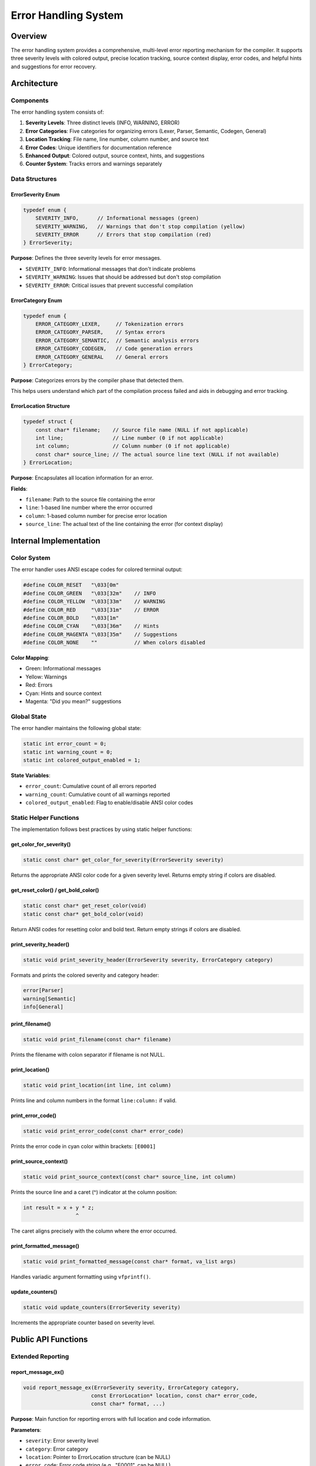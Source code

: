 =======================
Error Handling System
=======================

Overview
========

The error handling system provides a comprehensive, multi-level error reporting mechanism for the compiler.
It supports three severity levels with colored output, precise location tracking, source context display,
error codes, and helpful hints and suggestions for error recovery.

Architecture
============

Components
----------

The error handling system consists of:

1. **Severity Levels**: Three distinct levels (INFO, WARNING, ERROR)
2. **Error Categories**: Five categories for organizing errors (Lexer, Parser, Semantic, Codegen, General)
3. **Location Tracking**: File name, line number, column number, and source text
4. **Error Codes**: Unique identifiers for documentation reference
5. **Enhanced Output**: Colored output, source context, hints, and suggestions
6. **Counter System**: Tracks errors and warnings separately

Data Structures
---------------

ErrorSeverity Enum
~~~~~~~~~~~~~~~~~~

.. code-block:: c

   typedef enum {
       SEVERITY_INFO,      // Informational messages (green)
       SEVERITY_WARNING,   // Warnings that don't stop compilation (yellow)
       SEVERITY_ERROR      // Errors that stop compilation (red)
   } ErrorSeverity;

**Purpose**: Defines the three severity levels for error messages.

- ``SEVERITY_INFO``: Informational messages that don't indicate problems
- ``SEVERITY_WARNING``: Issues that should be addressed but don't stop compilation
- ``SEVERITY_ERROR``: Critical issues that prevent successful compilation

ErrorCategory Enum
~~~~~~~~~~~~~~~~~~

.. code-block:: c

   typedef enum {
       ERROR_CATEGORY_LEXER,     // Tokenization errors
       ERROR_CATEGORY_PARSER,    // Syntax errors
       ERROR_CATEGORY_SEMANTIC,  // Semantic analysis errors
       ERROR_CATEGORY_CODEGEN,   // Code generation errors
       ERROR_CATEGORY_GENERAL    // General errors
   } ErrorCategory;

**Purpose**: Categorizes errors by the compiler phase that detected them.

This helps users understand which part of the compilation process failed and
aids in debugging and error tracking.

ErrorLocation Structure
~~~~~~~~~~~~~~~~~~~~~~~

.. code-block:: c

   typedef struct {
       const char* filename;    // Source file name (NULL if not applicable)
       int line;                // Line number (0 if not applicable)
       int column;              // Column number (0 if not applicable)
       const char* source_line; // The actual source line text (NULL if not available)
   } ErrorLocation;

**Purpose**: Encapsulates all location information for an error.

**Fields**:

- ``filename``: Path to the source file containing the error
- ``line``: 1-based line number where the error occurred
- ``column``: 1-based column number for precise error location
- ``source_line``: The actual text of the line containing the error (for context display)

Internal Implementation
=======================

Color System
------------

The error handler uses ANSI escape codes for colored terminal output:

.. code-block:: c

   #define COLOR_RESET   "\033[0m"
   #define COLOR_GREEN   "\033[32m"    // INFO
   #define COLOR_YELLOW  "\033[33m"    // WARNING
   #define COLOR_RED     "\033[31m"    // ERROR
   #define COLOR_BOLD    "\033[1m"
   #define COLOR_CYAN    "\033[36m"    // Hints
   #define COLOR_MAGENTA "\033[35m"    // Suggestions
   #define COLOR_NONE    ""            // When colors disabled

**Color Mapping**:

- Green: Informational messages
- Yellow: Warnings
- Red: Errors
- Cyan: Hints and source context
- Magenta: "Did you mean?" suggestions

Global State
------------

The error handler maintains the following global state:

.. code-block:: c

   static int error_count = 0;
   static int warning_count = 0;
   static int colored_output_enabled = 1;

**State Variables**:

- ``error_count``: Cumulative count of all errors reported
- ``warning_count``: Cumulative count of all warnings reported
- ``colored_output_enabled``: Flag to enable/disable ANSI color codes

Static Helper Functions
-----------------------

The implementation follows best practices by using static helper functions:

get_color_for_severity()
~~~~~~~~~~~~~~~~~~~~~~~~~

.. code-block:: c

   static const char* get_color_for_severity(ErrorSeverity severity)

Returns the appropriate ANSI color code for a given severity level.
Returns empty string if colors are disabled.

get_reset_color() / get_bold_color()
~~~~~~~~~~~~~~~~~~~~~~~~~~~~~~~~~~~~~

.. code-block:: c

   static const char* get_reset_color(void)
   static const char* get_bold_color(void)

Return ANSI codes for resetting color and bold text.
Return empty strings if colors are disabled.

print_severity_header()
~~~~~~~~~~~~~~~~~~~~~~~

.. code-block:: c

   static void print_severity_header(ErrorSeverity severity, ErrorCategory category)

Formats and prints the colored severity and category header:

.. code-block:: none

   error[Parser]
   warning[Semantic]
   info[General]

print_filename()
~~~~~~~~~~~~~~~~

.. code-block:: c

   static void print_filename(const char* filename)

Prints the filename with colon separator if filename is not NULL.

print_location()
~~~~~~~~~~~~~~~~

.. code-block:: c

   static void print_location(int line, int column)

Prints line and column numbers in the format ``line:column:`` if valid.

print_error_code()
~~~~~~~~~~~~~~~~~~

.. code-block:: c

   static void print_error_code(const char* error_code)

Prints the error code in cyan color within brackets: ``[E0001]``

print_source_context()
~~~~~~~~~~~~~~~~~~~~~~

.. code-block:: c

   static void print_source_context(const char* source_line, int column)

Prints the source line and a caret (^) indicator at the column position:

.. code-block:: none

       int result = x + y * z;
                        ^

The caret aligns precisely with the column where the error occurred.

print_formatted_message()
~~~~~~~~~~~~~~~~~~~~~~~~~~

.. code-block:: c

   static void print_formatted_message(const char* format, va_list args)

Handles variadic argument formatting using ``vfprintf()``.

update_counters()
~~~~~~~~~~~~~~~~~

.. code-block:: c

   static void update_counters(ErrorSeverity severity)

Increments the appropriate counter based on severity level.

Public API Functions
====================

Extended Reporting
------------------

report_message_ex()
~~~~~~~~~~~~~~~~~~~

.. code-block:: c

   void report_message_ex(ErrorSeverity severity, ErrorCategory category,
                         const ErrorLocation* location, const char* error_code,
                         const char* format, ...)

**Purpose**: Main function for reporting errors with full location and code information.

**Parameters**:

- ``severity``: Error severity level
- ``category``: Error category
- ``location``: Pointer to ErrorLocation structure (can be NULL)
- ``error_code``: Error code string (e.g., "E0001", can be NULL)
- ``format``: Printf-style format string
- ``...``: Variable arguments for format string

**Output Format**:

.. code-block:: none

   filename:line:column: [CODE]severity[Category] message
       source line
       ^

**Example**:

.. code-block:: c

   ErrorLocation loc = {
       .filename = "main.c",
       .line = 42,
       .column = 18,
       .source_line = "int result = x + y * z"
   };
   report_message_ex(SEVERITY_ERROR, ERROR_CATEGORY_SEMANTIC, &loc, "E0100",
                    "Variable 'y' not declared in this scope");

**Output**:

.. code-block:: none

   main.c:42:18: [E0100]error[Semantic] Variable 'y' not declared in this scope
       int result = x + y * z
                        ^

add_error_hint()
~~~~~~~~~~~~~~~~

.. code-block:: c

   void add_error_hint(const char* format, ...)

**Purpose**: Adds a helpful hint line after an error message.

**Output Format**:

.. code-block:: none

       hint: <message>

**Example**:

.. code-block:: c

   add_error_hint("Declare the variable before using it");

**Output**:

.. code-block:: none

       hint: Declare the variable before using it

Multiple hints can be added to provide comprehensive guidance.

add_suggestion()
~~~~~~~~~~~~~~~~

.. code-block:: c

   void add_suggestion(const char* suggestion)

**Purpose**: Adds a "did you mean?" suggestion for common mistakes.

**Output Format**:

.. code-block:: none

       help: did you mean 'suggestion'?

**Example**:

.. code-block:: c

   add_suggestion("printf");

**Output**:

.. code-block:: none

       help: did you mean 'printf'?

Legacy Interface
----------------

report_message()
~~~~~~~~~~~~~~~~

.. code-block:: c

   void report_message(ErrorSeverity severity, ErrorCategory category,
                      int line, const char* format, ...)

Simple error reporting with just line number (no filename or column).

Convenience Functions
~~~~~~~~~~~~~~~~~~~~~

.. code-block:: c

   void log_info(ErrorCategory category, int line, const char* format, ...)
   void log_warning(ErrorCategory category, int line, const char* format, ...)
   void log_error(ErrorCategory category, int line, const char* format, ...)

Wrappers around ``report_message()`` for each severity level.

Counter Management
------------------

.. code-block:: c

   int get_error_count(void);
   int get_warning_count(void);
   void reset_error_counters(void);
   int has_errors(void);

Functions for managing and querying error/warning counters.

Configuration
-------------

.. code-block:: c

   void set_colored_output(int enable);

Enables or disables colored output (useful for log files or non-terminal output).

Usage Patterns
==============

Basic Error Reporting
---------------------

.. code-block:: c

   // Simple error
   log_error(ERROR_CATEGORY_PARSER, 42, "Expected ';' but found '}'");

Enhanced Error with Context
----------------------------

.. code-block:: c

   ErrorLocation loc = {
       .filename = "calculator.c",
       .line = 25,
       .column = 10,
       .source_line = "result = x / 0;"
   };
   report_message_ex(SEVERITY_WARNING, ERROR_CATEGORY_SEMANTIC, 
                    &loc, "W0100", "Division by zero");
   add_error_hint("This will cause a runtime error");

Complete Error with Suggestions
--------------------------------

.. code-block:: c

   ErrorLocation loc = {
       .filename = "main.c",
       .line = 99,
       .column = 5,
       .source_line = "retrun result;"
   };
   report_message_ex(SEVERITY_ERROR, ERROR_CATEGORY_PARSER, 
                    &loc, "E0200", "Unknown keyword 'retrun'");
   add_error_hint("Check the spelling of the keyword");
   add_error_hint("Keywords are case-sensitive in C");
   add_suggestion("return");

Checking for Errors
-------------------

.. code-block:: c

   if (has_errors()) {
       fprintf(stderr, "\nCompilation failed with %d error(s) and %d warning(s)\n",
               get_error_count(), get_warning_count());
       return EXIT_FAILURE;
   }

Design Decisions
================

Why stderr?
-----------

All error messages are written to ``stderr`` rather than ``stdout`` because:

1. Separates error output from program output
2. Allows users to redirect errors separately: ``./compi file.c 2> errors.log``
3. Follows Unix conventions for diagnostic messages

Why Static Helper Functions?
-----------------------------

Internal helper functions are declared ``static`` to:

1. Prevent name collisions in multi-file projects
2. Enable compiler optimizations (inlining, dead code elimination)
3. Clearly indicate implementation details vs. public API

Why Constants Instead of Magic Numbers?
----------------------------------------

All numeric values are defined as constants:

.. code-block:: c

   #define INVALID_LINE_NUMBER 0
   #define COLORED_OUTPUT_ENABLED 1
   #define COLORED_OUTPUT_DISABLED 0

Benefits:

1. Self-documenting code
2. Easy to modify behavior
3. Type safety and consistency
4. Better maintainability

Why Variadic Functions?
------------------------

Printf-style variadic functions (``...``) are used because:

1. Familiar interface for C programmers
2. Efficient string formatting
3. Type-safe with compiler warnings
4. Flexible message composition

Testing
=======

The error handling system has 35 comprehensive tests covering:

1. **Basic functionality**: Info, warning, error messages
2. **Counter management**: Accumulation, reset, has_errors()
3. **Extended features**: File locations, error codes, source context
4. **Multi-line errors**: Hints and suggestions
5. **Edge cases**: Missing filenames, zero line numbers, empty source lines
6. **Color toggling**: Verify ANSI codes are present/absent

Test Implementation
-------------------

Tests use a custom ``StderrCapture`` class that:

1. Redirects ``stderr`` to a pipe using ``dup2()``
2. Captures output from C ``fprintf()`` calls
3. Returns captured output as a string for assertion checking

.. code-block:: cpp

   class StderrCapture {
       // Captures C stderr output for testing
       int old_stderr;
       int pipe_fds[2];
   public:
       StderrCapture() {
           fflush(stderr);
           old_stderr = dup(STDERR_FILENO);
           pipe(pipe_fds);
           dup2(pipe_fds[1], STDERR_FILENO);
           close(pipe_fds[1]);
       }
       
       std::string get_output() {
           // Read from pipe and return as string
       }
   };

Future Enhancements
===================

Potential improvements:

1. **Error Limit**: Stop compilation after N errors to prevent spam
2. **Warning Control**: Enable/disable specific warning categories
3. **JSON Output**: Machine-readable error format for IDE integration
4. **Error Context Stack**: Track nested parsing contexts
5. **Color Scheme Customization**: User-configurable color themes
6. **Multi-line Source Context**: Show multiple lines around error
7. **Error Statistics**: Histogram of error types
8. **Suggestion Database**: More intelligent "did you mean?" using edit distance

See Also
========

- :doc:`parser` - How the parser integrates error reporting
- :doc:`lexer` - Lexer error detection and reporting
- :doc:`../testing` - Testing methodology and tools
